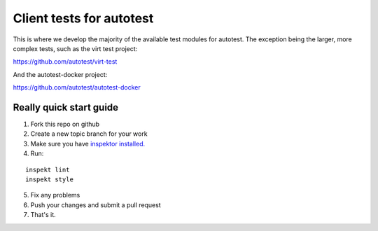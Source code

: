 =========================
Client tests for autotest
=========================

This is where we develop the majority of the
available test modules for autotest. The
exception being the larger, more complex
tests, such as the virt test project:

https://github.com/autotest/virt-test

And the autotest-docker project:

https://github.com/autotest/autotest-docker

Really quick start guide
------------------------

1) Fork this repo on github
2) Create a new topic branch for your work
3) Make sure you have `inspektor installed. <https://github.com/autotest/inspektor#inspektor>`_
4) Run:

::

    inspekt lint
    inspekt style
5) Fix any problems
6) Push your changes and submit a pull request
7) That's it.
